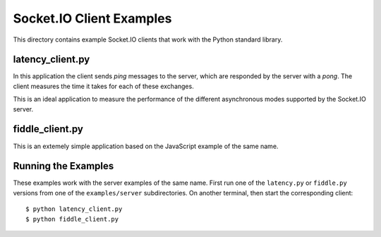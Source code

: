 Socket.IO Client Examples
=========================

This directory contains example Socket.IO clients that work with the
Python standard library.

latency_client.py
-----------------

In this application the client sends *ping* messages to the server, which are
responded by the server with a *pong*. The client measures the time it takes
for each of these exchanges.

This is an ideal application to measure the performance of the different
asynchronous modes supported by the Socket.IO server.

fiddle_client.py
----------------

This is an extemely simple application based on the JavaScript example of the
same name.

Running the Examples
--------------------

These examples work with the server examples of the same name. First run one
of the ``latency.py`` or ``fiddle.py`` versions from one of the
``examples/server`` subdirectories. On another terminal, then start the
corresponding client::

    $ python latency_client.py
    $ python fiddle_client.py
